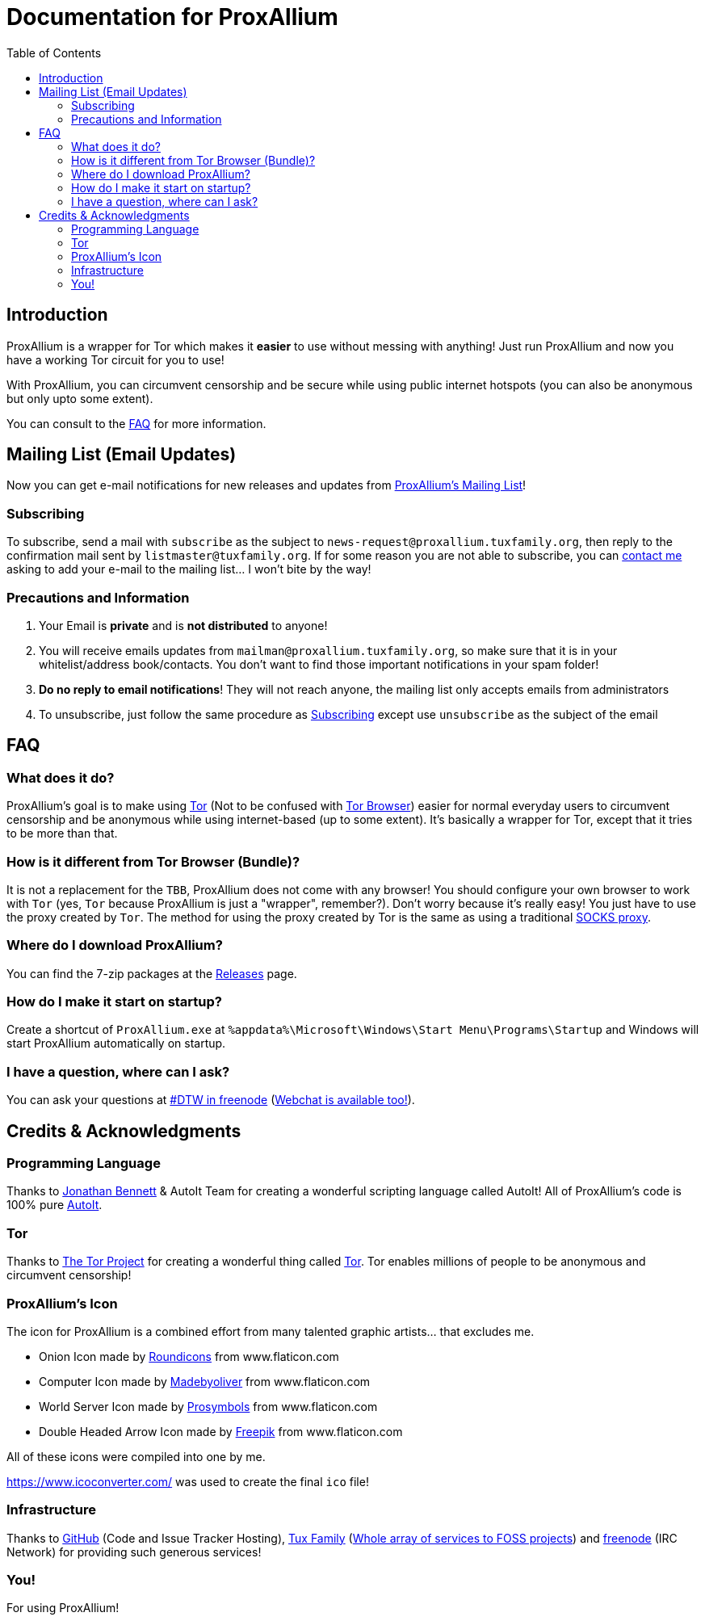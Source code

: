 = Documentation for ProxAllium
:doctype: book
:nofooter:
:toc: left

== Introduction
ProxAllium is a wrapper for Tor which makes it *easier* to use without messing with anything! Just run ProxAllium and now you have a working Tor circuit for you to use!

With ProxAllium, you can circumvent censorship and be secure while using public internet hotspots (you can also be anonymous but only upto some extent).

You can consult to the <<FAQ>> for more information.

== Mailing List (Email Updates)
Now you can get e-mail notifications for new releases and updates from https://listengine.tuxfamily.org/proxallium.tuxfamily.org/news/[ProxAllium's Mailing List]!

=== Subscribing
To subscribe, send a mail with `subscribe` as the subject to `news-request@proxallium.tuxfamily.org`, then reply to the confirmation mail sent by `listmaster@tuxfamily.org`. If for some reason you are not able to subscribe, you can https://github.com/DcodingTheWeb/ProxAllium/wiki/FAQ#i-have-a-question-where-can-i-ask[contact me] asking to add your e-mail to the mailing list... I won't bite by the way!

=== Precautions and Information
. Your Email is **private** and is **not distributed** to anyone!
. You will receive emails updates from `mailman@proxallium.tuxfamily.org`, so make sure that it is in your whitelist/address book/contacts. You don't want to find those important notifications in your spam folder!
. **Do no reply to email notifications**! They will not reach anyone, the mailing list only accepts emails from administrators
. To unsubscribe, just follow the same procedure as <<Subscribing>> except use `unsubscribe` as the subject of the email


== FAQ
=== What does it do?
ProxAllium's goal is to make using https://www.torproject.org/about/overview.html.en[Tor] (Not to be confused with https://www.torproject.org/projects/torbrowser.html.en[Tor Browser]) easier for normal everyday users to circumvent censorship and be anonymous while using internet-based (up to some extent). It's basically a wrapper for Tor, except that it tries to be more than that.

=== How is it different from Tor Browser (Bundle)?
It is not a replacement for the `TBB`, ProxAllium does not come with any browser! You should configure your own browser to work with `Tor` (yes, `Tor` because ProxAllium is just a "wrapper", remember?). Don't worry because it's really easy! You just have to use the proxy created by `Tor`. The method for using the proxy created by Tor is the same as using a traditional  https://en.wikipedia.org/wiki/SOCKS[SOCKS proxy].

=== Where do I download ProxAllium?
You can find the 7-zip packages at the https://github.com/DcodingTheWeb/ProxAllium/releases[Releases] page.

=== How do I make it start on startup?
Create a shortcut of `ProxAllium.exe` at `%appdata%\Microsoft\Windows\Start Menu\Programs\Startup` and Windows will start ProxAllium automatically on startup.

=== I have a question, where can I ask?
You can ask your questions at irc://chat.freenode.net/#DTW[#DTW in freenode] (https://kiwiirc.com/client/chat.freenode.net:+7000/?nick=ProxAlliumGuest?#DTW[Webchat is available too!]).

== Credits & Acknowledgments
=== Programming Language
Thanks to https://github.com/jonathanbennett73[Jonathan Bennett] & AutoIt Team for creating a wonderful scripting language called AutoIt! All of ProxAllium's code is 100% pure http://www.autoitscript.com/autoit3/[AutoIt].

=== Tor
Thanks to https://en.wikipedia.org/wiki/The_Tor_Project,_Inc[The Tor Project] for creating a wonderful thing called https://www.torproject.org/[Tor]. Tor enables millions of people to be anonymous and circumvent censorship!

=== ProxAllium's Icon
The icon for ProxAllium is a combined effort from many talented graphic artists... that excludes me.

* Onion Icon made by http://www.flaticon.com/authors/roundicons[Roundicons] from www.flaticon.com
* Computer Icon made by http://www.flaticon.com/authors/madebyoliver[Madebyoliver] from www.flaticon.com
* World Server Icon made by http://www.flaticon.com/authors/prosymbols[Prosymbols] from www.flaticon.com
* Double Headed Arrow Icon made by http://www.flaticon.com/authors/freepik[Freepik] from www.flaticon.com

All of these icons were compiled into one by me.

https://www.icoconverter.com/ was used to create the final `ico` file!


=== Infrastructure
Thanks to https://github.com[GitHub] (Code and Issue Tracker Hosting), https://www.tuxfamily.org/[Tux Family] (https://www.tuxfamily.org/en/about[Whole array of services to FOSS projects]) and https://freenode.net/[freenode] (IRC Network) for providing such generous services!

=== You!
For using ProxAllium!
